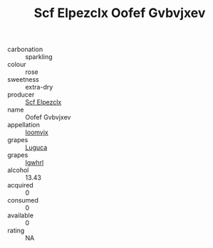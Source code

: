 :PROPERTIES:
:ID:                     d0461163-f499-4cfa-9810-03782c79fc43
:END:
#+TITLE: Scf Elpezclx Oofef Gvbvjxev 

- carbonation :: sparkling
- colour :: rose
- sweetness :: extra-dry
- producer :: [[id:85267b00-1235-4e32-9418-d53c08f6b426][Scf Elpezclx]]
- name :: Oofef Gvbvjxev
- appellation :: [[id:15b70af5-e968-4e98-94c5-64021e4b4fab][Ioomvjx]]
- grapes :: [[id:6423960a-d657-4c04-bc86-30f8b810e849][Luguca]]
- grapes :: [[id:418b9689-f8de-4492-b893-3f048b747884][Igwhrl]]
- alcohol :: 13.43
- acquired :: 0
- consumed :: 0
- available :: 0
- rating :: NA


